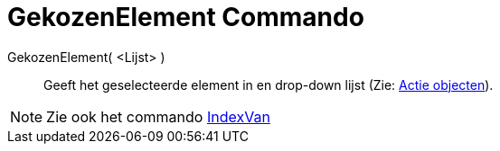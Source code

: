 = GekozenElement Commando
:page-en: commands/SelectedElement_Command
ifdef::env-github[:imagesdir: /nl/modules/ROOT/assets/images]

GekozenElement( <Lijst> )::
  Geeft het geselecteerde element in en drop-down lijst (Zie: xref:/Actie_objecten.adoc[Actie objecten]).

[NOTE]
====

Zie ook het commando xref:/commands/IndexVan.adoc[IndexVan]
====
